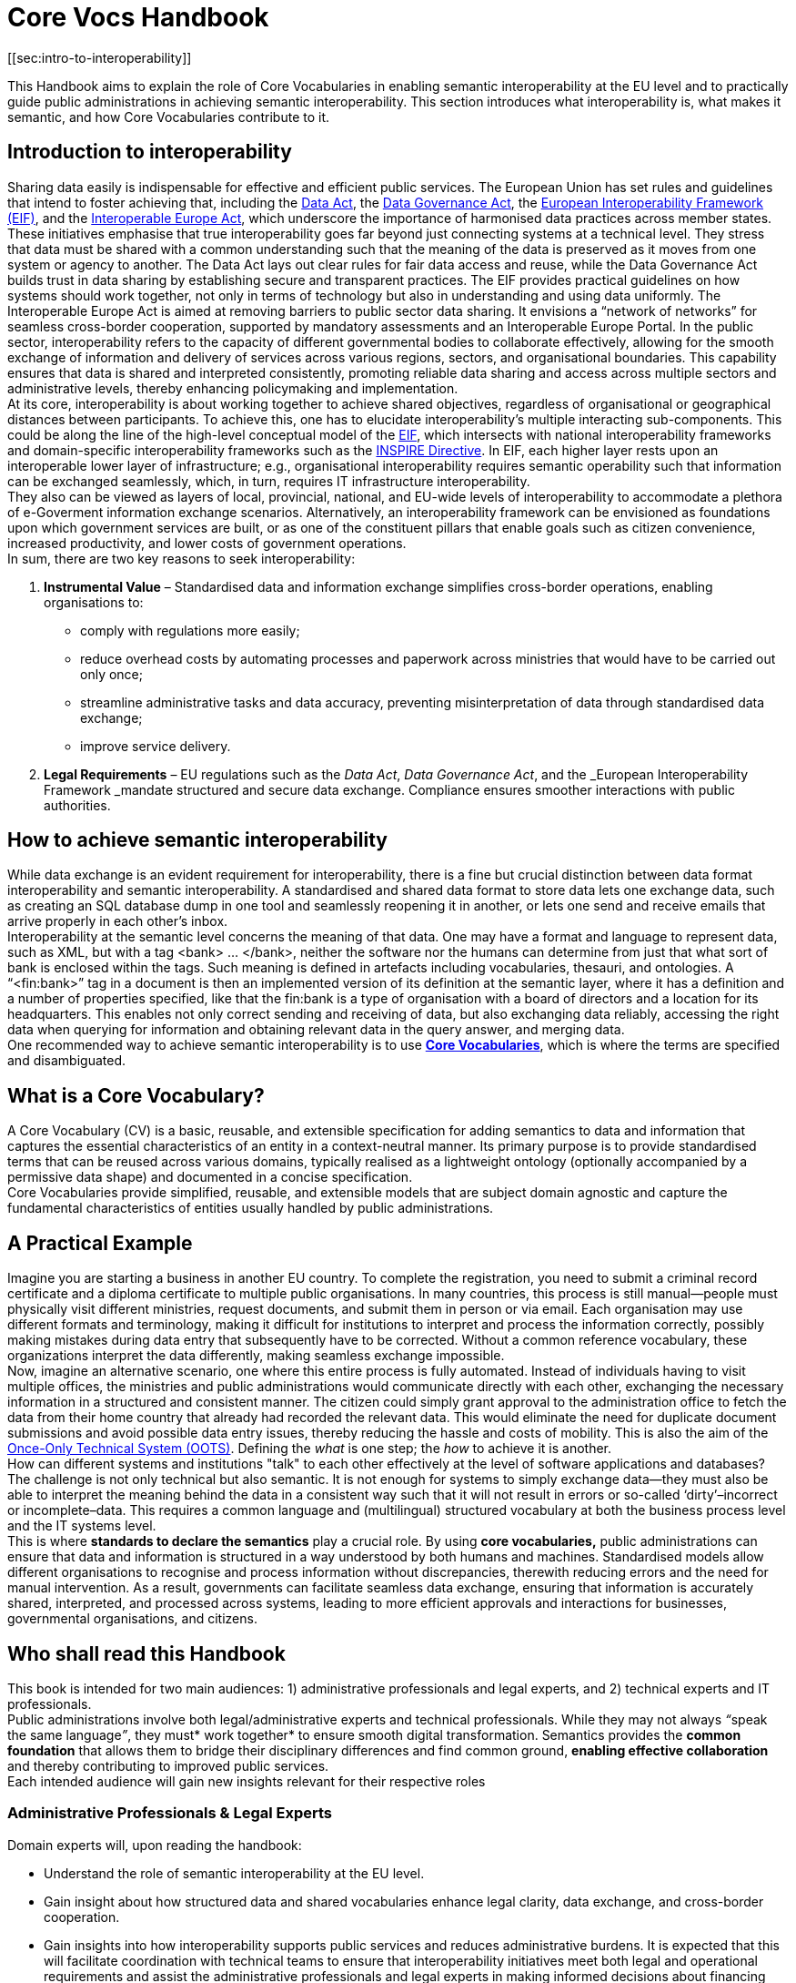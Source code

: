 
= Core Vocs Handbook
[[sec:intro-to-interoperability]]

This Handbook aims to explain the role of Core Vocabularies in enabling semantic interoperability at the EU level and to practically guide public administrations in achieving semantic interoperability. This section introduces what interoperability is, what makes it semantic, and how Core Vocabularies contribute to it.

== Introduction to interoperability

Sharing data easily is indispensable for effective and efficient public services. The European Union has set rules and guidelines that intend to foster achieving that, including the https://digital-strategy.ec.europa.eu/en/policies/data-act[Data Act],
the https://digital-strategy.ec.europa.eu/en/policies/data-governance-act[Data Governance Act], the https://ec.europa.eu/isa2/sites/default/files/eif_brochure_final.pdf[European Interoperability Framework (EIF)], and the https://interoperable-europe.ec.europa.eu/interoperable-europe/interoperable-europe-act[Interoperable Europe Act], which underscore the importance of harmonised data practices across member states. These initiatives emphasise that true interoperability goes far beyond just connecting systems at a technical level. They stress that data must be shared with a common understanding such that the meaning of the data is preserved as it moves from one system or agency to another. The Data Act lays out clear rules for fair data access and reuse, while the Data Governance Act builds trust in data sharing by establishing secure and transparent practices. The EIF provides practical guidelines on how systems should work together, not only in terms of technology but also in understanding and using data uniformly. The Interoperable Europe Act is aimed at removing barriers to public sector data sharing.
It envisions a “network of networks” for seamless cross-border cooperation, supported by mandatory assessments and an Interoperable Europe Portal.
In the public sector, interoperability refers to the capacity of different governmental bodies to collaborate effectively, allowing for the smooth exchange of information and delivery of services across various regions, sectors, and organisational boundaries.
This capability ensures that data is shared and interpreted consistently, promoting reliable data sharing and access across multiple sectors and administrative levels, thereby enhancing policymaking and implementation. +
At its core, interoperability is about working together to achieve shared objectives, regardless of organisational or geographical distances between participants.
To achieve this, one has to  elucidate interoperability’s multiple interacting sub-components. This could be along the line of the high-level conceptual model of the https://interoperable-europe.ec.europa.eu/collection/nifo-national-interoperability-framework-observatory/european-interoperability-framework-detail[EIF], which intersects with national interoperability frameworks and domain-specific interoperability frameworks such as the https://knowledge-base.inspire.ec.europa.eu/index_en[INSPIRE Directive].
In EIF, each higher layer rests upon an interoperable lower layer of infrastructure; e.g., organisational interoperability requires semantic operability such that information can be exchanged seamlessly, which, in turn, requires IT infrastructure interoperability.  +
They also can be viewed as layers of local, provincial, national, and EU-wide levels of interoperability to accommodate a plethora of e-Goverment information exchange scenarios. Alternatively, an interoperability framework can be envisioned as foundations upon which government services are built, or as one of the constituent pillars that enable goals such as citizen convenience, increased productivity, and lower costs of government operations.  +
In sum, there are two key reasons to seek interoperability:

. *Instrumental Value* – Standardised data and information exchange simplifies cross-border operations, enabling organisations to:
** comply with regulations more easily; 
** reduce overhead costs by automating processes and paperwork across ministries that would have to be carried out only once; 
** streamline administrative tasks and data accuracy, preventing misinterpretation of data through standardised data exchange; 
** improve service delivery.
. *Legal Requirements* – EU regulations such as the _Data Act_, _Data Governance Act_, and the _European Interoperability Framework _mandate structured and secure data exchange. Compliance ensures smoother interactions with public authorities.

==  How to achieve semantic interoperability

While data exchange is an evident requirement for interoperability, there is a fine but crucial distinction between data format interoperability and semantic interoperability. A standardised and shared data format to store data lets one exchange data, such as creating an SQL database dump in one tool and seamlessly reopening it in another, or lets one send and receive emails that arrive properly in each other’s inbox.  +
Interoperability at the semantic level concerns the meaning of that data. One may have a format and language to represent data, such as XML, but with a tag <bank> … </bank>, neither the software nor the humans can determine from just that what sort of bank is enclosed within the tags. Such meaning is defined in artefacts including vocabularies, thesauri, and ontologies. A “<fin:bank>” tag in a document is then an implemented version of its definition at the semantic layer, where it has a definition and a number of properties specified, like that the fin:bank is a type of organisation with a board of directors and a location for its headquarters. This enables not only correct sending and receiving of data, but also exchanging data reliably, accessing the right data when querying for information and obtaining relevant data in the query answer, and merging data.   +
 One recommended way to achieve semantic interoperability is to use  https://semiceu.github.io/style-guide/1.0.0/terminological-clarifications.html#sec:what-is-a-cv-specification:~:text=types%20of%20assets.-,What%20is%20a%20Core%20Vocabulary%20(CV)%20specification%3F,-Definition%0AA%20Core[*Core Vocabularies]*, which is where the terms are specified and disambiguated. 

== What is a Core Vocabulary?

A Core Vocabulary (CV) is a basic, reusable, and extensible specification for adding semantics to data and information that captures the essential characteristics of an entity in a context-neutral manner. Its primary purpose is to provide standardised terms that can be reused across various domains, typically realised as a lightweight ontology (optionally accompanied by a permissive data shape) and documented in a concise specification. +
Core Vocabularies provide simplified, reusable, and extensible models that are subject domain agnostic  and capture the fundamental characteristics of entities usually handled by public administrations.

== A Practical Example

Imagine you are starting a business in another EU country. To complete the registration, you need to submit a criminal record certificate and a diploma certificate to multiple public organisations. In many countries, this process is still manual—people must physically visit different ministries, request documents, and submit them in person or via email. Each organisation may use different formats and terminology, making it difficult for institutions to interpret and process the information correctly, possibly making mistakes during data entry that subsequently have to be corrected. Without a common reference vocabulary, these organizations interpret the data differently, making seamless exchange impossible. +
Now, imagine an alternative scenario, one where this entire process is fully automated. Instead of individuals having to visit multiple offices, the ministries and public administrations would communicate directly with each other, exchanging the necessary information in a structured and consistent manner. The citizen could simply grant approval to the administration office to fetch the data from their home country that already had recorded the relevant data. This would eliminate the need for duplicate document submissions and avoid possible data entry issues, thereby reducing the hassle and costs of mobility. This is also the aim of the https://ec.europa.eu/digital-building-blocks/sites/display/OOTS/OOTSHUB+Home[Once-Only Technical System (OOTS)]. Defining the _what_ is one step; the _how_ to achieve it is another.   +
How can different systems and institutions "talk" to each other effectively at the level of software applications and databases? The challenge is not only technical but also semantic. It is not enough for systems to simply exchange data—they must also be able to interpret the meaning behind the data in a consistent way such that it will not result in errors or so-called ‘dirty’–incorrect or incomplete–data. This requires a common language and (multilingual) structured vocabulary at both the business process level and the IT systems level. +
This is where *standards to declare the semantics* play a crucial role. By using *core vocabularies,* public administrations can ensure that data and information is structured in a way understood by both humans and machines. Standardised models allow different organisations to recognise and process information without discrepancies, therewith reducing errors and the need for manual intervention. As a result, governments can facilitate seamless data exchange, ensuring that information is accurately shared, interpreted, and processed across systems, leading to more efficient approvals and interactions for businesses, governmental organisations, and citizens.

== Who shall read this Handbook

This book is intended for two main audiences: 1) administrative professionals and legal experts, and 2) technical experts and IT professionals. +
Public administrations involve both legal/administrative experts and technical professionals. While they may not always __“__speak the same language__”__, they must* work together* to ensure smooth digital transformation. Semantics provides the *common foundation* that allows them to bridge their disciplinary differences and find common ground, *enabling effective collaboration* and thereby contributing to improved public services. +
Each intended audience will gain new insights relevant for their respective roles

=== Administrative Professionals & Legal Experts

Domain experts will, upon reading the handbook: 

* Understand the role of semantic interoperability at the EU level.
*  Gain insight about how structured data and shared vocabularies enhance legal clarity, data exchange, and cross-border cooperation.
* Gain insights into how interoperability supports public services and reduces administrative burdens.
It is expected that this will facilitate coordination with technical teams to ensure that interoperability initiatives meet both legal and operational requirements and assist the administrative professionals and legal experts in making informed decisions about financing and prioritising IT projects that align with interoperability goals.

=== Technical Experts & IT Professionals

The technical experts and IT professionals who design, implement, and maintain the software ecosystem will, upon reading the handbook:

* Learn how to design and implement interoperable systems using Core Vocabularies and semantic data models.
* Understand methodologies for creating, mapping, and integrating semantic data models in public administration systems.
* Be able to apply best practices for data exchange, ensuring consistency and accuracy across different systems.
* Use standardised approaches to enhance data accessibility, transparency, and reuse in line with FAIR principles.
It is expected that this will not only facilitate communication with the domain experts, but also further streamline software development conformant to the user specification and, ultimately, the citizens who benefit from more smoothly functioning digital services. 

==  How this Handbook is structured

The *SEMIC Core Vocabularies Handbook* is designed to practically guide public administrations in achieving semantic interoperability. It provides clear guidance on how to use controlled vocabularies to create semantic data specifications that align with EU initiatives, how to reuse them, and how to implement them. Additionally, it outlines key https://semiceu.github.io/core-vocs-handbook/public-review/use-cases.html#_use_cases:~:text=Unaddressed%20use%20cases-,Use%20cases,-This%20handbook%20serves[use cases] demonstrating practical applications of these vocabularies. +
The Handbook has two types of content:

* *Explanatory Sections*:  Intended for administrative professionals and legal experts. This section introduces interoperability and explains the role of Core Vocabularies, along with relevant use cases and a conceptual framework. It helps non-technical stakeholders understand why semantic interoperability matters and how it supports policy implementation.
* *Practical Guidance*: Designed for technical experts, data architects, and IT professionals,
this section provides methodologies and step-by-step tutorials for adopting and implementing Core Vocabularies. It includes instructions on creating new semantic data specifications by extending Core Vocabularies, mapping existing data models to them, and ensuring interoperability through standardised practices.

The *structure of the main part of the handbook* is as follows.
First, several principal *use cases* will be introduced, which feature the most common, challenging, and interesting scenarios.
It is augmented with other scenarios to indicate further possible usage.
This is followed by *guidelines for implementation*, which includes procedures for how to create new models and how to map existing ones.
These guidelines are demonstrated in the *tutorials and examples* for the use cases.
Finally, it contains a *glossary of terms* for easy reference.
